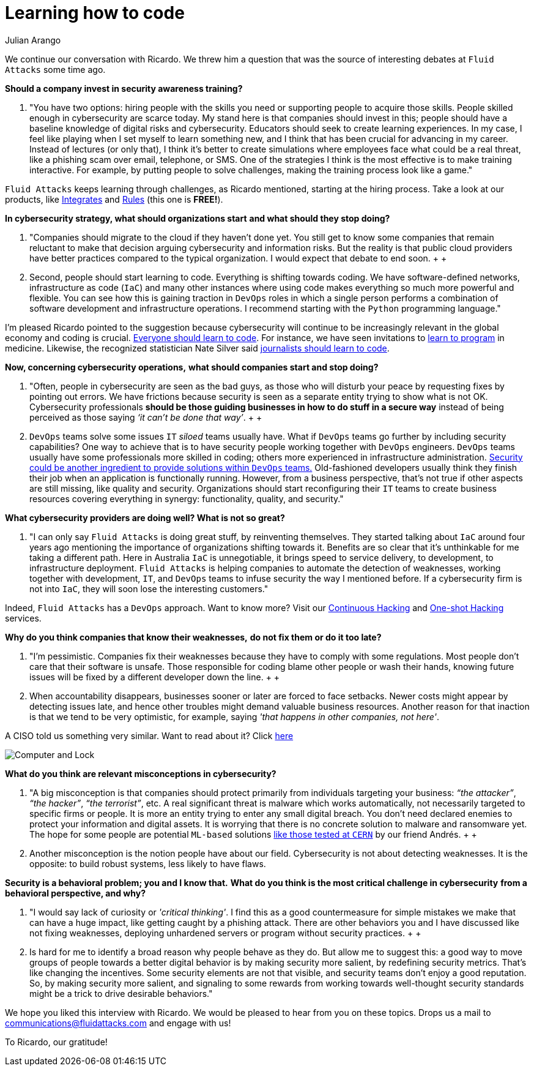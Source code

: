 :slug: learning-code/
:date: 2019-08-16
:subtitle: A chat with Ricardo Yepes. Part 2.
:category: interview
:tags: devops, training, security
:image: cover.png
:alt: Bookshelf with some books
:description: This is the second part of our interview with Ricardo Yepes, here we will address topics such as cybersecurity, academic research, a learning platform, and more; Ricardo works as a DevOps engineer at an Australian consultancy company and was a former member of Fluid Attacks.
:keywords: Interview, DevOps, Security, Best Practices, Philosophy, Training
:author: Julian Arango
:writer: jarango
:name: Julian Arango
:about1: Behavioral strategist
:about2: Data scientist in training.
:source: https://unsplash.com/photos/pMnw5BSZYsA

= Learning how to code

We continue our conversation with Ricardo.
We threw him a question that was the source
of interesting debates at `Fluid Attacks` some time ago.

*Should a company invest in security awareness training?*
[role="fluid-qanda"]
  . "You have two options:
  hiring people with the skills you need
  or supporting people to acquire those skills.
  People skilled enough in cybersecurity are scarce today.
  My stand here is that companies should invest in this;
  people should have a baseline knowledge of digital risks and cybersecurity.
  Educators should seek to create learning experiences.
  In my case, I feel like playing when I set myself to learn something new,
  and I think that has been crucial for advancing in my career.
  Instead of lectures (or only that),
  I think it’s better to create simulations where employees
  face what could be a real threat,
  like a phishing scam over email, telephone, or SMS.
  One of the strategies I think is the most effective
  is to make training interactive.
  For example, by putting people to solve challenges,
  making the training process look like a game."

`Fluid Attacks` keeps learning through challenges,
as Ricardo mentioned, starting at the hiring process.
Take a look at our products,
like [inner]#link:../../products/integrates/[Integrates]#
and [inner]#link:../../products/rules/[Rules]# (this one is *FREE!*).

*In cybersecurity strategy, what should organizations start*
*and what should they stop doing?*
[role="fluid-qanda"]
  . "Companies should migrate to the cloud if they haven’t done yet.
  You still get to know some companies that remain reluctant
  to make that decision arguing cybersecurity and information risks.
  But the reality is that public cloud providers have better practices
  compared to the typical organization.
  I would expect that debate to end soon.
  +
  +
  . Second, people should start learning to code.
  Everything is shifting towards coding.
  We have software-defined networks,
  infrastructure as code (`IaC`) and many other instances
  where using code makes everything so much more powerful and flexible.
  You can see how this is gaining traction in `DevOps` roles
  in which a single person performs a combination
  of software development and infrastructure operations.
  I recommend starting with the `Python` programming language."

I'm pleased Ricardo pointed to the suggestion
because cybersecurity will continue to be increasingly relevant
in the global economy and coding is crucial.
link:https://www.inc.com/andrew-medal/everyone-on-the-planet-should-learn-to-code-heres-why-and-how.html[Everyone should learn to code].
For instance, we have seen invitations
to link:https://thenewmedic.com/why-how-learn-to-code/[learn to program] in medicine.
Likewise, the recognized statistician Nate Silver said
link:https://www.geekwire.com/2014/nate-silver/[journalists should learn to code].

*Now, concerning cybersecurity operations,*
*what should companies start and stop doing?*
[role="fluid-qanda"]
  . "Often, people in cybersecurity are seen as the bad guys,
  as those who will disturb your peace
  by requesting fixes by pointing out errors.
  We have frictions because security is seen as a separate entity
  trying to show what is not OK.
  Cybersecurity professionals
  *should be those guiding businesses in how to do stuff in a secure way*
  instead of being perceived as those saying _‘it can’t be done that way’_.
  +
  +
  . `DevOps` teams solve some issues `IT` _siloed_ teams usually have.
  What if `DevOps` teams go further
  by including security capabilities?
  One way to achieve that is to have security people
  working together with `DevOps` engineers.
  `DevOps` teams usually have some professionals more skilled in coding;
  others more experienced in infrastructure administration.
  link:https://www.redhat.com/en/topics/devops/what-is-devsecops[Security could be another ingredient
  to provide solutions within `DevOps` teams.]
  Old-fashioned developers usually think they finish their job
  when an application is functionally running.
  However, from a business perspective, that’s not true
  if other aspects are still missing, like quality and security.
  Organizations should start reconfiguring their `IT` teams
  to create business resources covering everything in synergy:
  functionality, quality, and security."

*What cybersecurity providers are doing well? What is not so great?*
[role="fluid-qanda"]
  . "I can only say `Fluid Attacks` is doing great stuff,
  by reinventing themselves.
  They started talking about `IaC` around four years ago
  mentioning the importance of organizations shifting towards it.
  Benefits are so clear that it's unthinkable for me taking a different path.
  Here in Australia `IaC` is unnegotiable,
  it brings speed to service delivery, to development,
  to infrastructure deployment.
  `Fluid Attacks` is helping companies to automate the detection of weaknesses,
  working together with development, `IT`,
  and `DevOps` teams to infuse security the way I mentioned before.
  If a cybersecurity firm is not into `IaC`,
  they will soon lose the interesting customers."

Indeed, `Fluid Attacks` has a `DevOps` approach.
Want to know more?
Visit our [inner]#link:../../services/continuous-hacking/[Continuous Hacking]#
and [inner]#link:../../services/one-shot-hacking/[One-shot Hacking]# services.

*Why do you think companies that know their weaknesses,*
*do not fix them or do it too late?*
[role="fluid-qanda"]
  . "I'm pessimistic.
  Companies fix their weaknesses
  because they have to comply with some regulations.
  Most people don't care that their software is unsafe.
  Those responsible for coding blame other people or wash their hands,
  knowing future issues will be fixed
  by a different developer down the line.
  +
  +
  . When accountability disappears,
  businesses sooner or later are forced to face setbacks.
  Newer costs might appear by detecting issues late,
  and hence other troubles might demand valuable business resources.
  Another reason for that inaction is that we tend to be very optimistic,
  for example, saying _'that happens in other companies, not here'_.

A CISO told us something very similar. Want to read about it?
Click [inner]#link:../sensible-cybersecurity/[here]#

image::pc-lock.png[Computer and Lock]

*What do you think are relevant misconceptions in cybersecurity?*
[role="fluid-qanda"]
  . "A big misconception is that companies
  should protect primarily from individuals targeting your business:
  _“the attacker”_, _“the hacker”_, _“the terrorist”_, etc.
  A real significant threat is malware which works automatically,
  not necessarily targeted to specific firms or people.
  It is more an entity trying to enter any small digital breach.
  You don’t need declared enemies
  to protect your information and digital assets.
  It is worrying that there is no concrete solution
  to malware and ransomware yet.
  The hope for some people are potential `ML-based` solutions
  [inner]#link:../hack-cern/[like those tested at `CERN`]# by our friend Andrés.
  +
  +
  . Another misconception
  is the notion people have about our field.
  Cybersecurity is not about detecting weaknesses.
  It is the opposite: to build robust systems,
  less likely to have flaws.

*Security is a behavioral problem; you and I know that.*
*What do you think is the most critical challenge in cybersecurity*
*from a behavioral perspective, and why?*
[role="fluid-qanda"]
  . "I would say lack of curiosity or _'critical thinking'_.
  I find this as a good countermeasure
  for simple mistakes we make that can have a huge impact,
  like getting caught by a phishing attack.
  There are other behaviors you and I have discussed
  like not fixing weaknesses,
  deploying unhardened servers
  or program without security practices.
  +
  +
  . Is hard for me to identify a broad reason
  why people behave as they do.
  But allow me to suggest this:
  a good way to move groups of people towards a better digital behavior
  is by making security more salient,
  by redefining security metrics.
  That’s like changing the incentives.
  Some security elements are not that visible,
  and security teams don’t enjoy a good reputation.
  So, by making security more salient,
  and signaling to some rewards from working
  towards well-thought security standards
  might be a trick to drive desirable behaviors."

We hope you liked this interview with Ricardo.
We would be pleased to hear from you on these topics.
Drops us a mail to communications@fluidattacks.com and engage with us!

To Ricardo, our gratitude!
